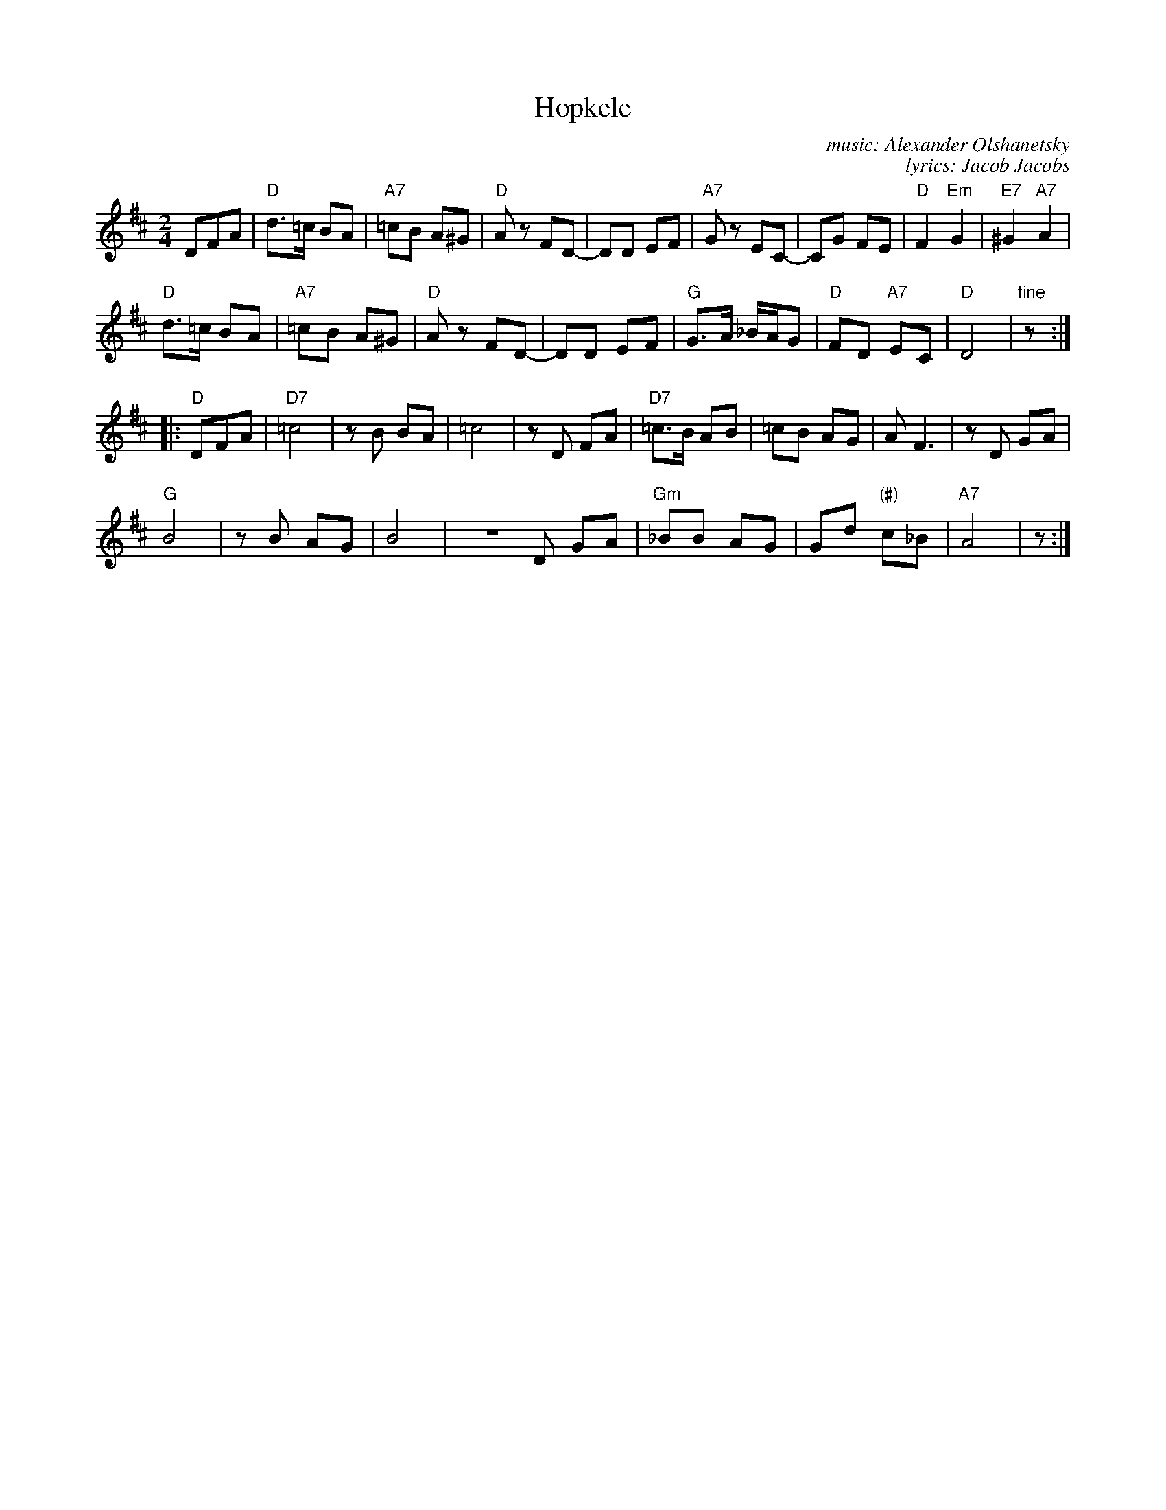 X: 1
T: Hopkele
C: music: Alexander Olshanetsky
C: lyrics: Jacob Jacobs
Z: 2011 John Chambers <jc:trillian.mit.edu>
S: handwritten MS of unknown origin, labelled "I-7"
M: 2/4
L: 1/8
K: D
DFA |\
"D"d>=c BA | "A7"=cB A^G | "D"Az FD- | DD EF | "A7"Gz EC- | CG FE | "D"F2 "Em"G2 | "E7"^G2 "A7"A2 |
"D"d>=c BA | "A7"=cB A^G | "D"Az FD- | DD EF | "G"G>A _B/A/G | "D"FD "A7"EC | "D"D4 | "fine"z :|
|: "D"DFA |\
"D7"=c4 | zB BA | =c4 | zD FA | "D7"=c>B AB | =cB AG | A F3 | zD GA |
"G"B4 | zB AG | B4 | ZD GA | "Gm"_BB AG | Gd "(#)"c_B | "A7"A4 | z :|

